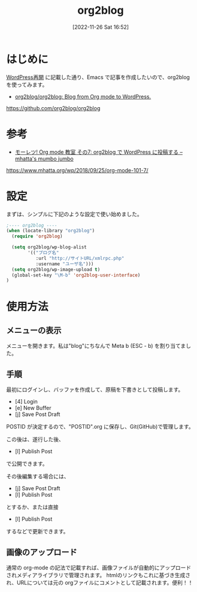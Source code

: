 #+BLOG: wurly-blog
#+POSTID: 92
#+ORG2BLOG:
#+DATE: [2022-11-26 Sat 16:52]
#+OPTIONS: toc:nil num:nil todo:nil pri:nil tags:nil ^:nil
#+CATEGORY: Org2Blog, WordPress
#+TAGS: Emacs
#+DESCRIPTION:
#+TITLE: org2blog

* はじめに

[[http://cha.la.coocan.jp/wp/?p=46][WordPress再開]] に記載した通り、Emacs で記事を作成したいので、org2blog を使ってみます。

 - [[https://github.com/org2blog/org2blog][org2blog/org2blog: Blog from Org mode to WordPress.]]

https://github.com/org2blog/org2blog

* 参考

 - [[https://www.mhatta.org/wp/2018/09/25/org-mode-101-7/][モーレツ! Org mode 教室 その7: org2blog で WordPress に投稿する – mhatta's mumbo jumbo]]

https://www.mhatta.org/wp/2018/09/25/org-mode-101-7/

* 設定

まずは、シンプルに下記のような設定で使い始めました。

#+begin_src emacs-lisp
;---- org2blog ----
(when (locate-library "org2blog")
  (require 'org2blog)

  (setq org2blog/wp-blog-alist
        '(("ブログ名"
           :url "http://サイトURL/xmlrpc.php"
           :username "ユーザ名")))
  (setq org2blog/wp-image-upload t)
  (global-set-key "\M-b" 'org2blog-user-interface)
)
#+end_src

* 使用方法

** メニューの表示

メニューを開きます。私は"blog"にちなんで Meta b (ESC - b) を割り当てました。

[[file:./images/org2blog_menu.png]]

# ./images/org2blog_menu.png http://cha.la.coocan.jp/wp/wp-content/uploads/2022/11/org2blog_menu.png

** 手順

最初にログインし、バッファを作成して、原稿を下書きとして投稿します。

 - [4] Login
 - [e] New Buffer
 - [j] Save Post Draft

POSTID が決定するので、"POSTID".org に保存し、Git(GitHub)で管理します。

この後は、遂行した後、

 - [l] Publish Post

で公開できます。

その後編集する場合には、

 - [j] Save Post Draft
 - [l] Publish Post

とするか、または直接

 - [l] Publish Post

するなどで更新できます。

** 画像のアップロード

通常の org-mode の記法で記載すれば、画像ファイルが自動的にアップロードされメディアライブラリで管理されます。
htmlのリンクもこれに基づき生成され、URLについては元の orgファイルにコメントとして記載されます。便利！！
